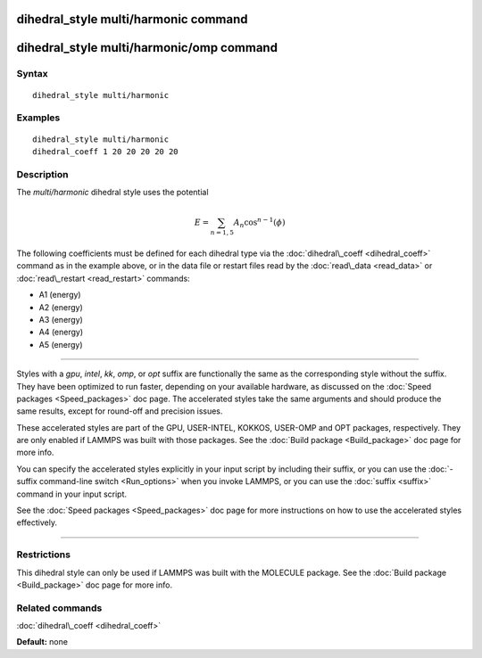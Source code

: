 .. index:: dihedral\_style multi/harmonic

dihedral\_style multi/harmonic command
======================================

dihedral\_style multi/harmonic/omp command
==========================================

Syntax
""""""


.. parsed-literal::

   dihedral_style multi/harmonic

Examples
""""""""


.. parsed-literal::

   dihedral_style multi/harmonic
   dihedral_coeff 1 20 20 20 20 20

Description
"""""""""""

The *multi/harmonic* dihedral style uses the potential

.. math source doc: src/Eqs/dihedral_multi_harmonic.tex
.. math::

   E = \sum_{n=1,5} A_n  \cos^{n-1}(\phi)


The following coefficients must be defined for each dihedral type via the
:doc:`dihedral\_coeff <dihedral_coeff>` command as in the example above, or in
the data file or restart files read by the :doc:`read\_data <read_data>`
or :doc:`read\_restart <read_restart>` commands:

* A1 (energy)
* A2 (energy)
* A3 (energy)
* A4 (energy)
* A5 (energy)


----------


Styles with a *gpu*\ , *intel*\ , *kk*\ , *omp*\ , or *opt* suffix are
functionally the same as the corresponding style without the suffix.
They have been optimized to run faster, depending on your available
hardware, as discussed on the :doc:`Speed packages <Speed_packages>` doc
page.  The accelerated styles take the same arguments and should
produce the same results, except for round-off and precision issues.

These accelerated styles are part of the GPU, USER-INTEL, KOKKOS,
USER-OMP and OPT packages, respectively.  They are only enabled if
LAMMPS was built with those packages.  See the :doc:`Build package <Build_package>` doc page for more info.

You can specify the accelerated styles explicitly in your input script
by including their suffix, or you can use the :doc:`-suffix command-line switch <Run_options>` when you invoke LAMMPS, or you can use the
:doc:`suffix <suffix>` command in your input script.

See the :doc:`Speed packages <Speed_packages>` doc page for more
instructions on how to use the accelerated styles effectively.


----------


Restrictions
""""""""""""


This dihedral style can only be used if LAMMPS was built with the
MOLECULE package.  See the :doc:`Build package <Build_package>` doc page
for more info.

Related commands
""""""""""""""""

:doc:`dihedral\_coeff <dihedral_coeff>`

**Default:** none


.. _lws: http://lammps.sandia.gov
.. _ld: Manual.html
.. _lc: Commands_all.html
